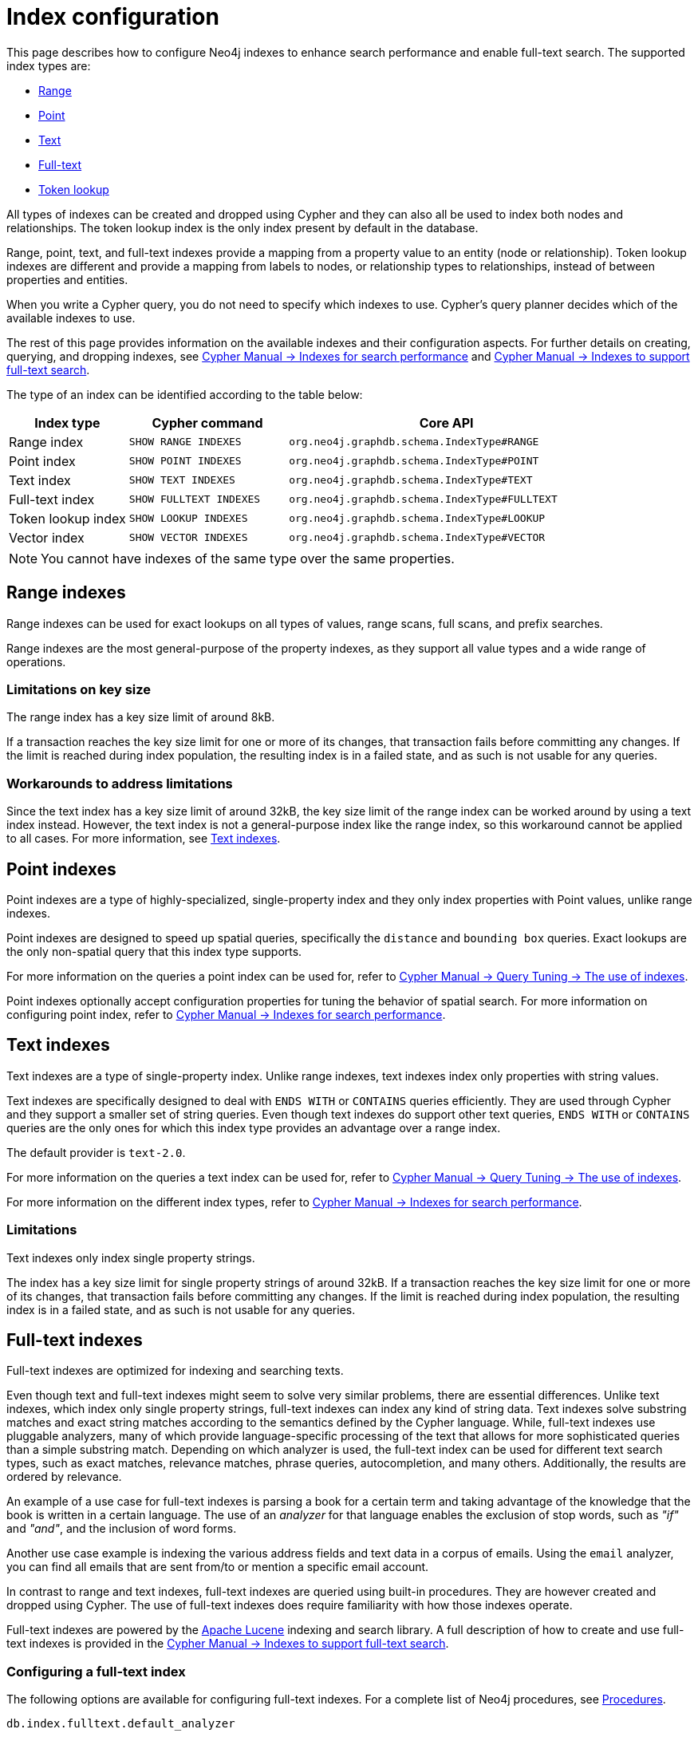 [[index-configuration]]
= Index configuration
:description: How to configure indexes to enhance performance in search, and to enable full-text search.

This page describes how to configure Neo4j indexes to enhance search performance and enable full-text search.
The supported index types are:

* xref:performance/index-configuration.adoc#index-configuration-range[Range]
* xref:performance/index-configuration.adoc#index-configuration-point[Point]
* xref:performance/index-configuration.adoc#index-configuration-text[Text]
* xref:performance/index-configuration.adoc#index-configuration-fulltext[Full-text]
* xref:performance/index-configuration.adoc#index-configuration-token-lookup[Token lookup]

All types of indexes can be created and dropped using Cypher and they can also all be used to index both nodes and relationships.
The token lookup index is the only index present by default in the database.

Range, point, text, and full-text indexes provide a mapping from a property value to an entity (node or relationship).
Token lookup indexes are different and provide a mapping from labels to nodes, or relationship types to relationships, instead of between properties and entities.

When you write a Cypher query, you do not need to specify which indexes to use.
Cypher's query planner decides which of the available indexes to use.

The rest of this page provides information on the available indexes and their configuration aspects.
For further details on creating, querying, and dropping indexes, see link:{neo4j-docs-base-uri}/cypher-manual/current/indexes/search-performance-indexes/overview/[Cypher Manual -> Indexes for search performance] and link:{neo4j-docs-base-uri}/cypher-manual/current/indexes/semantic-indexes/full-text-indexes/[Cypher Manual -> Indexes to support full-text search].

The type of an index can be identified according to the table below:

[options="header", cols="3a,4m,8m"]
|===
| Index type            | Cypher command          | Core API
| Range index           | SHOW RANGE INDEXES      | org.neo4j.graphdb.schema.IndexType#RANGE
| Point index           | SHOW POINT INDEXES      | org.neo4j.graphdb.schema.IndexType#POINT
| Text index            | SHOW TEXT INDEXES       | org.neo4j.graphdb.schema.IndexType#TEXT
| Full-text index       | SHOW FULLTEXT INDEXES   | org.neo4j.graphdb.schema.IndexType#FULLTEXT
| Token lookup index    | SHOW LOOKUP INDEXES     | org.neo4j.graphdb.schema.IndexType#LOOKUP
| Vector index          | SHOW VECTOR INDEXES     | org.neo4j.graphdb.schema.IndexType#VECTOR
|===

[NOTE]
====
You cannot have indexes of the same type over the same properties.
====

[[index-configuration-range]]
== Range indexes

Range indexes can be used for exact lookups on all types of values, range scans, full scans, and prefix searches.

Range indexes are the most general-purpose of the property indexes, as they support all value types and a wide range of operations.


[[index-configuration-range-limitations-key-sizes]]
=== Limitations on key size

The range index has a key size limit of around 8kB.

If a transaction reaches the key size limit for one or more of its changes, that transaction fails before committing any changes.
If the limit is reached during index population, the resulting index is in a failed state, and as such is not usable for any queries.


[[index-configuration-range-limitations-workarounds]]
=== Workarounds to address limitations

Since the text index has a key size limit of around 32kB, the key size limit of the range index can be worked around by using a text index instead.
However, the text index is not a general-purpose index like the range index, so this workaround cannot be applied to all cases.
For more information, see xref:performance/index-configuration.adoc#index-configuration-text[Text indexes].


[[index-configuration-point]]
== Point indexes

Point indexes are a type of highly-specialized, single-property index and they only index properties with Point values, unlike range indexes.

Point indexes are designed to speed up spatial queries, specifically the `distance` and `bounding box` queries.
Exact lookups are the only non-spatial query that this index type supports.

For more information on the queries a point index can be used for, refer to link:{neo4j-docs-base-uri}/cypher-manual/current/indexes/search-performance-indexes/using-indexes/[Cypher Manual -> Query Tuning -> The use of indexes].

Point indexes optionally accept configuration properties for tuning the behavior of spatial search.
For more information on configuring point index, refer to link:{neo4j-docs-base-uri}/cypher-manual/current/indexes/search-performance-indexes/overview/[Cypher Manual -> Indexes for search performance].


[[index-configuration-text]]
== Text indexes

Text indexes are a type of single-property index.
Unlike range indexes, text indexes index only properties with string values.

Text indexes are specifically designed to deal with `ENDS WITH` or `CONTAINS` queries efficiently.
They are used through Cypher and they support a smaller set of string queries.
Even though text indexes do support other text queries, `ENDS WITH` or `CONTAINS` queries are the only ones for which this index type provides an advantage over a range index.

The default provider is `text-2.0`.

For more information on the queries a text index can be used for, refer to link:{neo4j-docs-base-uri}/cypher-manual/current/indexes/search-performance-indexes/using-indexes/[Cypher Manual -> Query Tuning -> The use of indexes].

For more information on the different index types, refer to link:{neo4j-docs-base-uri}/cypher-manual/current/indexes/search-performance-indexes/overview/[Cypher Manual -> Indexes for search performance].

[[index-configuration-text-limitations]]
=== Limitations

Text indexes only index single property strings.

The index has a key size limit for single property strings of around 32kB.
If a transaction reaches the key size limit for one or more of its changes, that transaction fails before committing any changes.
If the limit is reached during index population, the resulting index is in a failed state, and as such is not usable for any queries.


[[index-configuration-fulltext]]
== Full-text indexes

Full-text indexes are optimized for indexing and searching texts.

Even though text and full-text indexes might seem to solve very similar problems, there are essential differences.
Unlike text indexes, which index only single property strings, full-text indexes can index any kind of string data.
Text indexes solve substring matches and exact string matches according to the semantics defined by the Cypher language.
While, full-text indexes use pluggable analyzers, many of which provide language-specific processing of the text that allows for more sophisticated queries than a simple substring match.
Depending on which analyzer is used, the full-text index can be used for different text search types, such as exact matches, relevance matches, phrase queries, autocompletion, and many others.
Additionally, the results are ordered by relevance.

An example of a use case for full-text indexes is parsing a book for a certain term and taking advantage of the knowledge that the book is written in a certain language.
The use of an _analyzer_ for that language enables the exclusion of stop words, such as _"if"_ and _"and"_, and the inclusion of word forms.

Another use case example is indexing the various address fields and text data in a corpus of emails.
Using the `email` analyzer, you can find all emails that are sent from/to or mention a specific email account.

In contrast to range and text indexes, full-text indexes are queried using built-in procedures.
They are however created and dropped using Cypher.
The use of full-text indexes does require familiarity with how those indexes operate.

Full-text indexes are powered by the https://lucene.apache.org/[Apache Lucene] indexing and search library.
A full description of how to create and use full-text indexes is provided in the link:{neo4j-docs-base-uri}/cypher-manual/current/indexes/semantic-indexes/full-text-indexes//[Cypher Manual -> Indexes to support full-text search].


[[index-configuration-fulltext-configuration]]
=== Configuring a full-text index

The following options are available for configuring full-text indexes.
For a complete list of Neo4j procedures, see xref:procedures.adoc#_index_management[Procedures].

`db.index.fulltext.default_analyzer`::
The name of the default analyzer when creating a new Full-text index.
Once created, the index's analyzer is not affected by this setting.


`db.index.fulltext.eventually_consistent`::
The default consistency model when creating a new full-text index.
Once created, the index's consistency model is not affected by this setting.
+
Indexes are normally fully consistent, and the committing of a transaction does not return until both the store and indexes are updated.
Eventually consistent full-text indexes, on the other hand, are not updated as part of a commit but instead have their updates queued up and applied in a background thread.
This means that there can be a short delay between committing a change and that change becoming visible via any eventually consistent full-text indexes.
This delay is just an artifact of the queueing and is usually relatively small since eventually consistent indexes are updated "as soon as possible".
+
By default, this is turned off, and full-text indexes are fully consistent.

`db.index.fulltext.eventually_consistent_index_update_queue_max_length`::
Eventually, consistent full-text indexes have their updates queued up and applied in a background thread, and this setting determines the maximum size of that update queue.
If the maximum queue size is reached, then committing transactions block and wait until there is more room in the queue before adding more updates to it.
+
This setting applies to all eventually consistent full-text indexes, and they all use the same queue.
The maximum queue length must be at least 1 index update and no more than 50 million due to heap space usage considerations.
+
The default maximum queue length is 10.000 index updates.

[[index-configuration-fulltext-analyzer-selection]]
=== Selecting an analyzer

By default, the full-text index uses the `standard-no-stop-words` analyzer, specified in xref:configuration/configuration-settings.adoc#config_db.index.fulltext.default_analyzer[`db.index.fulltext.default_analyzer`] configuration setting.
This analyzer is the same as Lucene's `StandardAnalyzer`, except no stop-words are filtered out.

To specify another analyzer, use the `OPTIONS` clause of the full-text index creation command.
The list of all possible analyzers is available via the `db.index.fulltext.listAvailableAnalyzers()` Cypher procedure.

By default, the analyzer analyzes both the indexed values and query string.
In some cases, however, using different analyzers for the indexed values and query string is more appropriate.
You can do that by specifying an analyzer for the query string when using the full-text search procedures.

For detailed information on how to create and use full-text indexes, see the link:{neo4j-docs-base-uri}/cypher-manual/current/indexes/semantic-indexes/full-text-indexes//[Cypher Manual -> Indexes to support full-text search].

[[index-configuration-fulltext-per-property-analyzer]]
=== Per-property analyzer

A full-text index can be created over multiple properties.
If different analyzers for different properties are required, the standard approach in Lucene is to create a custom Composite analyzer.
The Lucene project provides `PerFieldAnalyzerWrapper` that can associate analyzers with specific fields.
For more information, see the link:https://javadoc.io/doc/org.apache.lucene/lucene-analysis-common/latest/org/apache/lucene/analysis/miscellaneous/PerFieldAnalyzerWrapper.html[Lucene official documentation].

[[index-configuration-token-lookup]]
== Token lookup indexes

Token lookup indexes are used to look up nodes with a specific label or relationships of a specific type.
They are always created over all labels or relationship types.
Therefore, databases can have a maximum of two token lookup indexes - one for nodes and one for relationships.

[[index-configuration-token-lookup-use-and-significance]]
=== Use and significance

Token lookup indexes are the most important indexes as they significantly speed up the population of other indexes.
They are also essential for the Cypher queries execution and Core API operations.
Therefore, dropping them should be carefully considered.

The node label lookup index is important for queries that match a node by one or more labels.
It can also be used for matching labels and properties of a node when there are no suitable indexes available.
Likewise, the relationship type lookup index is important for queries that match relationships by their types.

Most queries are executed by matching nodes and expanding their relationships.
Hence, the node label lookup index is slightly more significant than the relationship type lookup index.

Both node and relationship type lookup indexes are present by default in all databases created in 4.3 and onwards.

[[index-configuration-token-lookup-upgrade]]
=== Databases created before 4.3

Databases created before 4.3 do not get relationship lookup index automatically, in order to preserve the backward compatibility and performance characteristics of such databases.

If needed, such databases can get a relationship type lookup index by creating it explicitly through Cypher.

[WARNING]
====
Creating a relationship type lookup index on a large database can take a significant amount of time, as all relationships need to be scanned when populating such an index.
====

